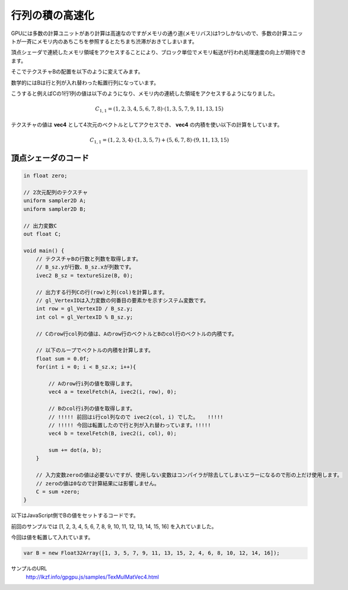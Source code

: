 ﻿
行列の積の高速化
====================


GPUには多数の計算ユニットがあり計算は高速なのですがメモリの通り道(メモリバス)は1つしかないので、多数の計算ユニットが一斉にメモリ内のあちこちを参照するとたちまち渋滞がおきてしまいます。

頂点シェーダで連続したメモリ領域をアクセスすることにより、ブロック単位でメモリ転送が行われ処理速度の向上が期待できます。

そこでテクスチャBの配置を以下のように変えてみます。

数学的にはBは行と列が入れ替わった転置行列になっています。

.. image:: _static/img/TexMulMatVec4.png

こうすると例えばCの1行1列の値は以下のようになり、メモリ内の連続した領域をアクセスするようになりました。

.. math::

    C_{1,1} = (1, 2, 3, 4, 5, 6, 7, 8) \cdot (1, 3, 5, 7, 9, 11, 13, 15)


テクスチャの値は **vec4** として4次元のベクトルとしてアクセスでき、 **vec4** の内積を使い以下の計算をしています。

.. math::

    C_{1,1} = (1, 2, 3, 4) \cdot (1, 3, 5, 7) + (5, 6, 7, 8) \cdot (9, 11, 13, 15)



頂点シェーダのコード
^^^^^^^^^^^^^^^^^^^^

.. code-block:: glsl

    in float zero;

    // 2次元配列のテクスチャ
    uniform sampler2D A;
    uniform sampler2D B;

    // 出力変数C
    out float C;

    void main() {
        // テクスチャBの行数と列数を取得します。
        // B_sz.yが行数、B_sz.xが列数です。
        ivec2 B_sz = textureSize(B, 0);

        // 出力する行列Cの行(row)と列(col)を計算します。
        // gl_VertexIDは入力変数の何番目の要素かを示すシステム変数です。
        int row = gl_VertexID / B_sz.y;
        int col = gl_VertexID % B_sz.y;

        // Cのrow行col列の値は、Aのrow行のベクトルとBのcol行のベクトルの内積です。

        // 以下のループでベクトルの内積を計算します。
        float sum = 0.0f;
        for(int i = 0; i < B_sz.x; i++){

            // Aのrow行i列の値を取得します。
            vec4 a = texelFetch(A, ivec2(i, row), 0);

            // Bのcol行i列の値を取得します。
            // !!!!! 前回はi行col列なので ivec2(col, i) でした。   !!!!!
            // !!!!! 今回は転置したので行と列が入れ替わっています。!!!!!
            vec4 b = texelFetch(B, ivec2(i, col), 0);

            sum += dot(a, b);
        }

        // 入力変数zeroの値は必要ないですが、使用しない変数はコンパイラが除去してしまいエラーになるので形の上だけ使用します。
        // zeroの値は0なので計算結果には影響しません。
        C = sum +zero;
    }


以下はJavaScript側でBの値をセットするコードです。

前回のサンプルでは [1, 2, 3, 4, 5, 6, 7, 8, 9, 10, 11, 12, 13, 14, 15, 16] を入れていました。

今回は値を転置して入れています。

.. code-block:: glsl

    var B = new Float32Array([1, 3, 5, 7, 9, 11, 13, 15, 2, 4, 6, 8, 10, 12, 14, 16]);


サンプルのURL
    http://lkzf.info/gpgpu.js/samples/TexMulMatVec4.html